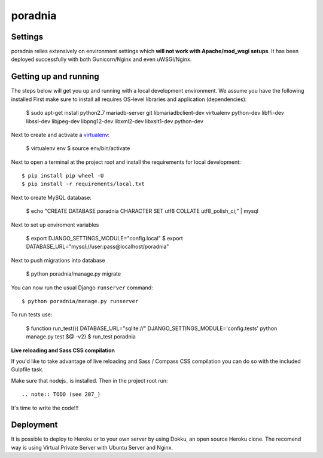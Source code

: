 poradnia
==============================

.. image:: https://codeclimate.com/github/watchdogpolska/poradnia/badges/gpa.svg
   :target: https://codeclimate.com/github/watchdogpolska/poradnia
   :alt: Code Climate

.. image:: https://requires.io/github/watchdogpolska/poradnia/requirements.svg?branch=master
     :target: https://requires.io/github/watchdogpolska/poradnia/requirements/?branch=master
     :alt: Requirements Status


.. image:: https://img.shields.io/github/issues/watchdogpolska/poradnia.svg
     :target: https://github.com/watchdogpolska/poradnia/issues
     :alt: GitHub issues counter
     
.. image:: https://img.shields.io/github/license/watchdogpolska/poradnia.svg
     :alt: License

.. image:: https://badge.waffle.io/watchdogpolska/poradnia.svg?label=high&title=High 
     :target: https://waffle.io/watchdogpolska/poradnia 
     :alt: 'Stories in High'

.. image:: https://www.quantifiedcode.com/api/v1/project/0b4753d4b3bd41f797b40458c3cea67a/badge.svg
  :target: https://www.quantifiedcode.com/app/project/0b4753d4b3bd41f797b40458c3cea67a
  :alt: Code issues

.. image:: https://coveralls.io/repos/watchdogpolska/poradnia/badge.svg?branch=master&service=github
  :target: https://coveralls.io/github/watchdogpolska/poradnia?branch=master 

Settings
------------

poradnia relies extensively on environment settings which **will not work with Apache/mod_wsgi setups**. It has been deployed successfully with both Gunicorn/Nginx and even uWSGI/Nginx.

Getting up and running
----------------------

The steps below will get you up and running with a local development environment. We assume you have the following installed
First make sure to install all requires OS-level libraries and application (dependencies):

    $ sudo apt-get install python2.7 mariadb-server git libmariadbclient-dev virtualenv python-dev libffi-dev libssl-dev libjpeg-dev libpng12-dev libxml2-dev libxslt1-dev python-dev

Next to create and activate a virtualenv_: 
    
    $ virtualenv env
    $ source env/bin/activate
    
    .. _virtualenv: http://docs.python-guide.org/en/latest/dev/virtualenvs/


Next to open a terminal at the project root and install the requirements for local development::

    $ pip install pip wheel -U
    $ pip install -r requirements/local.txt


Next to create MySQL database:
    
    $ echo "CREATE DATABASE poradnia CHARACTER SET utf8 COLLATE utf8_polish_ci;" | mysql

Next to set up enviroment variables

    $ export DJANGO_SETTINGS_MODULE="config.local"
    $ export DATABASE_URL="mysql://user:pass@localhost/poradnia"

Next to push migrations into database

    $ python poradnia/manage.py migrate

You can now run the usual Django ``runserver`` command::

    $ python poradnia/manage.py runserver

To run tests use: 

    $ function run_test(){ DATABASE_URL="sqlite://" DJANGO_SETTINGS_MODULE='config.tests' python manage.py test $@ -v2}
    $ run_test poradnia

**Live reloading and Sass CSS compilation**

If you'd like to take advantage of live reloading and Sass / Compass CSS compilation you can do so with the included Gulpfile task.

Make sure that nodejs_ is installed. Then in the project root run::

.. note:: TODO (see 207_)

    .. _issue-207: https://github.com/watchdogpolska/poradnia/issues/207

It's time to write the code!!!


Deployment
------------

It is possible to deploy to Heroku or to your own server by using Dokku, an open source Heroku clone. The recomend way is using Virtual Private Server with Ubuntu Server and Nginx.
